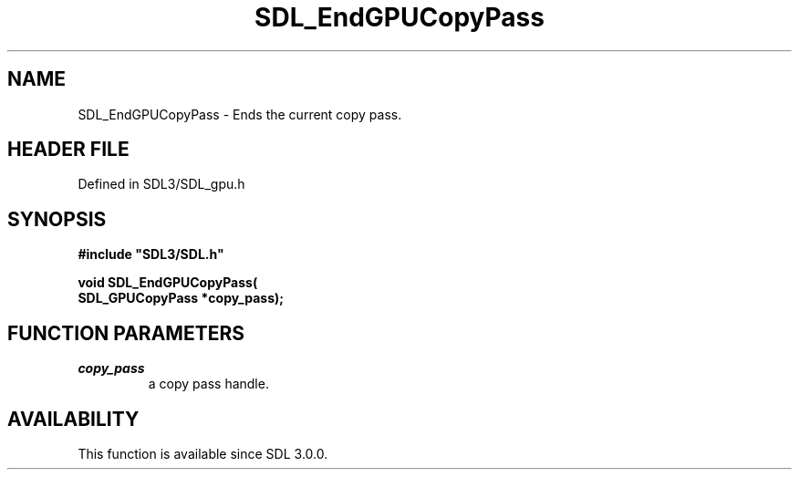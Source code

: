 .\" This manpage content is licensed under Creative Commons
.\"  Attribution 4.0 International (CC BY 4.0)
.\"   https://creativecommons.org/licenses/by/4.0/
.\" This manpage was generated from SDL's wiki page for SDL_EndGPUCopyPass:
.\"   https://wiki.libsdl.org/SDL_EndGPUCopyPass
.\" Generated with SDL/build-scripts/wikiheaders.pl
.\"  revision SDL-preview-3.1.3
.\" Please report issues in this manpage's content at:
.\"   https://github.com/libsdl-org/sdlwiki/issues/new
.\" Please report issues in the generation of this manpage from the wiki at:
.\"   https://github.com/libsdl-org/SDL/issues/new?title=Misgenerated%20manpage%20for%20SDL_EndGPUCopyPass
.\" SDL can be found at https://libsdl.org/
.de URL
\$2 \(laURL: \$1 \(ra\$3
..
.if \n[.g] .mso www.tmac
.TH SDL_EndGPUCopyPass 3 "SDL 3.1.3" "Simple Directmedia Layer" "SDL3 FUNCTIONS"
.SH NAME
SDL_EndGPUCopyPass \- Ends the current copy pass\[char46]
.SH HEADER FILE
Defined in SDL3/SDL_gpu\[char46]h

.SH SYNOPSIS
.nf
.B #include \(dqSDL3/SDL.h\(dq
.PP
.BI "void SDL_EndGPUCopyPass(
.BI "    SDL_GPUCopyPass *copy_pass);
.fi
.SH FUNCTION PARAMETERS
.TP
.I copy_pass
a copy pass handle\[char46]
.SH AVAILABILITY
This function is available since SDL 3\[char46]0\[char46]0\[char46]

